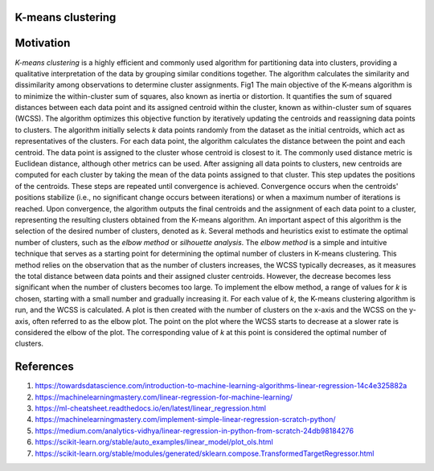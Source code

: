 
******************
K-means clustering
******************


.. contents::
  :local:
  :depth: 3


**********
Motivation
**********
*K-means clustering* is a highly efficient and commonly used algorithm for partitioning data into clusters, providing a qualitative interpretation of the data by grouping similar conditions together. The algorithm calculates the similarity and dissimilarity among observations to determine cluster assignments. 
Fig1
The main objective of the K-means algorithm is to minimize the within-cluster sum of squares, also known as inertia or distortion. It quantifies the sum of squared distances between each data point and its assigned centroid within the cluster, known as within-cluster sum of squares (WCSS). The algorithm optimizes this objective function by iteratively updating the centroids and reassigning data points to clusters. 
The algorithm initially selects *k* data points randomly from the dataset as the initial centroids, which act as representatives of the clusters. For each data point, the algorithm calculates the distance between the point and each centroid. The data point is assigned to the cluster whose centroid is closest to it. The commonly used distance metric is Euclidean distance, although other metrics can be used. After assigning all data points to clusters, new centroids are computed for each cluster by taking the mean of the data points assigned to that cluster. This step updates the positions of the centroids. These steps are repeated until convergence is achieved. Convergence occurs when the centroids' positions stabilize (i.e., no significant change occurs between iterations) or when a maximum number of iterations is reached. Upon convergence, the algorithm outputs the final centroids and the assignment of each data point to a cluster, representing the resulting clusters obtained from the K-means algorithm.
An important aspect of this algorithm is the selection of the desired number of clusters, denoted as *k*. Several methods and heuristics exist to estimate the optimal number of clusters, such as the *elbow method* or *silhouette analysis*. The *elbow method* is a simple and intuitive technique that serves as a starting point for determining the optimal number of clusters in K-means clustering. This method relies on the observation that as the number of clusters increases, the WCSS typically decreases, as it measures the total distance between data points and their assigned cluster centroids. However, the decrease becomes less significant when the number of clusters becomes too large. To implement the elbow method, a range of values for *k* is chosen, starting with a small number and gradually increasing it. For each value of *k*, the K-means clustering algorithm is run, and the WCSS is calculated. A plot is then created with the number of clusters on the x-axis and the WCSS on the y-axis, often referred to as the elbow plot. The point on the plot where the WCSS starts to decrease at a slower rate is considered the elbow of the plot. The corresponding value of *k* at this point is considered the optimal number of clusters.





************
References
************

1. https://towardsdatascience.com/introduction-to-machine-learning-algorithms-linear-regression-14c4e325882a
2. https://machinelearningmastery.com/linear-regression-for-machine-learning/
3. https://ml-cheatsheet.readthedocs.io/en/latest/linear_regression.html
#. https://machinelearningmastery.com/implement-simple-linear-regression-scratch-python/
#. https://medium.com/analytics-vidhya/linear-regression-in-python-from-scratch-24db98184276
#. https://scikit-learn.org/stable/auto_examples/linear_model/plot_ols.html
#. https://scikit-learn.org/stable/modules/generated/sklearn.compose.TransformedTargetRegressor.html


